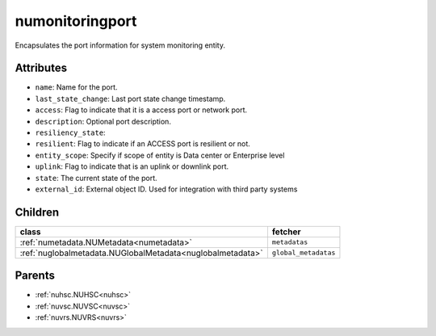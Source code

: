 .. _numonitoringport:

numonitoringport
===========================================

.. class:: numonitoringport.NUMonitoringPort(bambou.nurest_object.NUMetaRESTObject,):

Encapsulates the port information for system monitoring entity.


Attributes
----------


- ``name``: Name for the port.

- ``last_state_change``: Last port state change timestamp.

- ``access``: Flag to indicate that it is a access port or network port.

- ``description``: Optional port description.

- ``resiliency_state``: 

- ``resilient``: Flag to indicate if an ACCESS port is resilient or not.

- ``entity_scope``: Specify if scope of entity is Data center or Enterprise level

- ``uplink``: Flag to indicate that is an uplink or downlink port.

- ``state``: The current state of the port.

- ``external_id``: External object ID. Used for integration with third party systems




Children
--------

================================================================================================================================================               ==========================================================================================
**class**                                                                                                                                                      **fetcher**

:ref:`numetadata.NUMetadata<numetadata>`                                                                                                                         ``metadatas`` 
:ref:`nuglobalmetadata.NUGlobalMetadata<nuglobalmetadata>`                                                                                                       ``global_metadatas`` 
================================================================================================================================================               ==========================================================================================



Parents
--------


- :ref:`nuhsc.NUHSC<nuhsc>`

- :ref:`nuvsc.NUVSC<nuvsc>`

- :ref:`nuvrs.NUVRS<nuvrs>`

